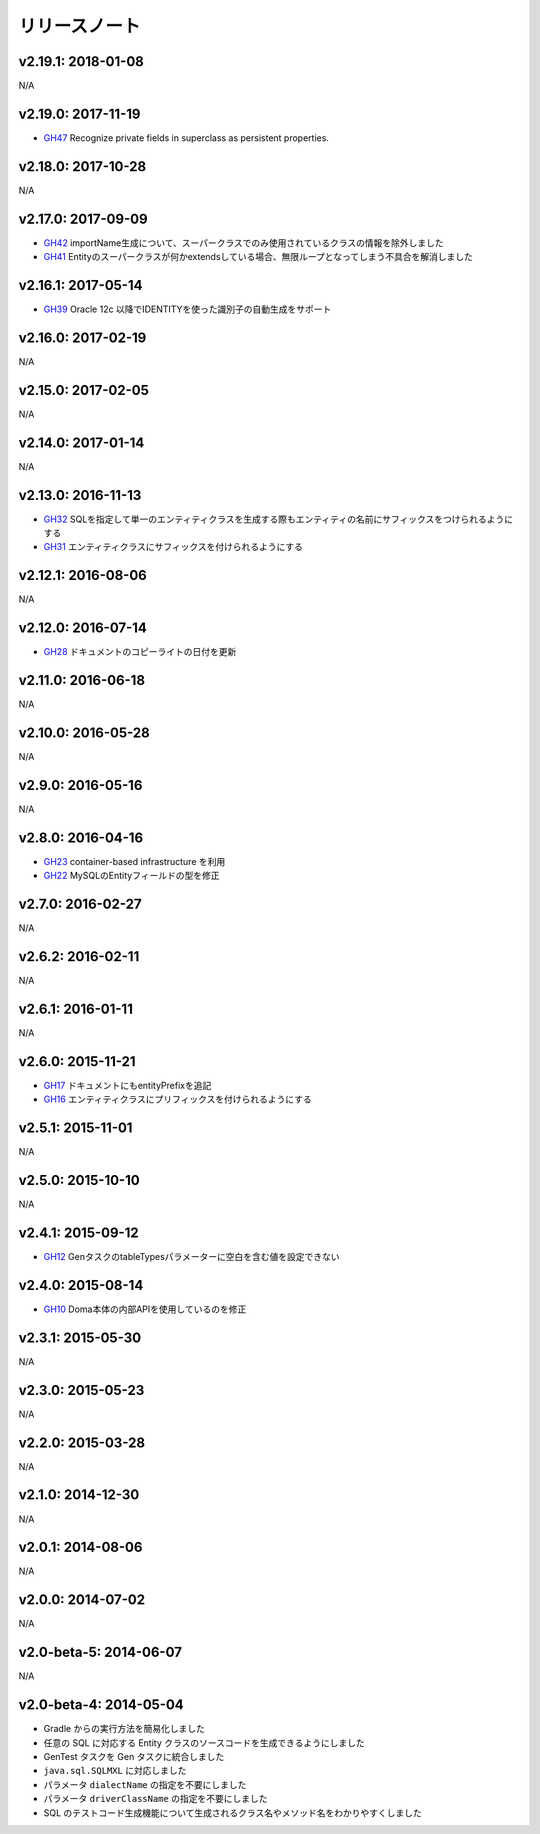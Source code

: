 ==============
リリースノート
==============

v2.19.1: 2018-01-08
======================

N/A

v2.19.0: 2017-11-19
======================
* `GH47 <https://github.com/domaframework/doma-gen/pull/47>`_
  Recognize private fields in superclass as persistent properties.

v2.18.0: 2017-10-28
======================

N/A

v2.17.0: 2017-09-09
======================
* `GH42 <https://github.com/domaframework/doma-gen/pull/42>`_
  importName生成について、スーパークラスでのみ使用されているクラスの情報を除外しました
* `GH41 <https://github.com/domaframework/doma-gen/pull/41>`_
  Entityのスーパークラスが何かextendsしている場合、無限ループとなってしまう不具合を解消しました


v2.16.1: 2017-05-14
======================
* `GH39 <https://github.com/domaframework/doma-gen/pull/39>`_
  Oracle 12c 以降でIDENTITYを使った識別子の自動生成をサポート


v2.16.0: 2017-02-19
======================

N/A

v2.15.0: 2017-02-05
======================

N/A

v2.14.0: 2017-01-14
======================

N/A

v2.13.0: 2016-11-13
======================
* `GH32 <https://github.com/domaframework/doma-gen/pull/32>`_
  SQLを指定して単一のエンティティクラスを生成する際もエンティティの名前にサフィックスをつけられるようにする
* `GH31 <https://github.com/domaframework/doma-gen/pull/31>`_
  エンティティクラスにサフィックスを付けられるようにする

v2.12.1: 2016-08-06
======================

N/A

v2.12.0: 2016-07-14
======================
* `GH28 <https://github.com/domaframework/doma-gen/pull/28>`_
  ドキュメントのコピーライトの日付を更新

v2.11.0: 2016-06-18
======================

N/A

v2.10.0: 2016-05-28
======================

N/A

v2.9.0: 2016-05-16
======================

N/A

v2.8.0: 2016-04-16
======================
* `GH23 <https://github.com/domaframework/doma-gen/pull/23>`_
  container-based infrastructure を利用 
* `GH22 <https://github.com/domaframework/doma-gen/pull/22>`_
  MySQLのEntityフィールドの型を修正

v2.7.0: 2016-02-27
======================

N/A

v2.6.2: 2016-02-11
======================

N/A

v2.6.1: 2016-01-11
======================

N/A

v2.6.0: 2015-11-21
======================
* `GH17 <https://github.com/domaframework/doma-gen/pull/17>`_
  ドキュメントにもentityPrefixを追記
* `GH16 <https://github.com/domaframework/doma-gen/pull/16>`_
  エンティティクラスにプリフィックスを付けられるようにする

v2.5.1: 2015-11-01
======================

N/A

v2.5.0: 2015-10-10
======================

N/A

v2.4.1: 2015-09-12
======================
* `GH12 <https://github.com/domaframework/doma-gen/pull/12>`_
  GenタスクのtableTypesパラメーターに空白を含む値を設定できない

v2.4.0: 2015-08-14
======================
* `GH10 <https://github.com/domaframework/doma-gen/pull/10>`_
  Doma本体の内部APIを使用しているのを修正

v2.3.1: 2015-05-30
======================

N/A

v2.3.0: 2015-05-23
======================

N/A

v2.2.0: 2015-03-28
======================

N/A

v2.1.0: 2014-12-30
======================

N/A

v2.0.1: 2014-08-06
======================

N/A

v2.0.0: 2014-07-02
======================

N/A

v2.0-beta-5: 2014-06-07
=======================

N/A

v2.0-beta-4: 2014-05-04
=======================

* Gradle からの実行方法を簡易化しました
* 任意の SQL に対応する Entity クラスのソースコードを生成できるようにしました
* GenTest タスクを Gen タスクに統合しました
* ``java.sql.SQLMXL`` に対応しました
* パラメータ ``dialectName`` の指定を不要にしました
* パラメータ ``driverClassName`` の指定を不要にしました
* SQL のテストコード生成機能について生成されるクラス名やメソッド名をわかりやすくしました
